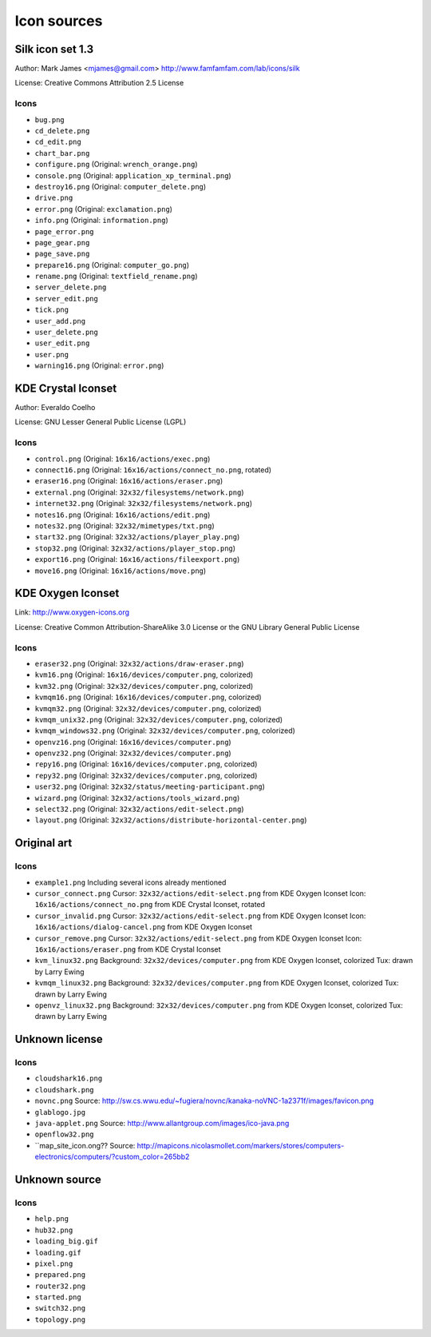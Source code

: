Icon sources
============

Silk icon set 1.3
-----------------
Author: Mark James <mjames@gmail.com> http://www.famfamfam.com/lab/icons/silk

License: Creative Commons Attribution 2.5 License

Icons
*****
* ``bug.png``
* ``cd_delete.png``
* ``cd_edit.png``
* ``chart_bar.png``
* ``configure.png`` (Original: ``wrench_orange.png``)
* ``console.png`` (Original: ``application_xp_terminal.png``)
* ``destroy16.png`` (Original: ``computer_delete.png``)
* ``drive.png``
* ``error.png`` (Original: ``exclamation.png``)
* ``info.png`` (Original: ``information.png``)
* ``page_error.png``
* ``page_gear.png``
* ``page_save.png``
* ``prepare16.png`` (Original: ``computer_go.png``)
* ``rename.png`` (Original: ``textfield_rename.png``)
* ``server_delete.png``
* ``server_edit.png``
* ``tick.png``
* ``user_add.png``
* ``user_delete.png``
* ``user_edit.png``
* ``user.png``
* ``warning16.png`` (Original: ``error.png``)


KDE Crystal Iconset
-------------------
Author: Everaldo Coelho

License: GNU Lesser General Public License (LGPL)

Icons
*****
* ``control.png`` (Original: ``16x16/actions/exec.png``)
* ``connect16.png`` (Original: ``16x16/actions/connect_no.png``, rotated)
* ``eraser16.png`` (Original: ``16x16/actions/eraser.png``)
* ``external.png`` (Original: ``32x32/filesystems/network.png``)
* ``internet32.png`` (Original: ``32x32/filesystems/network.png``)
* ``notes16.png`` (Original: ``16x16/actions/edit.png``)
* ``notes32.png`` (Original: ``32x32/mimetypes/txt.png``)
* ``start32.png`` (Original: ``32x32/actions/player_play.png``)
* ``stop32.png`` (Original: ``32x32/actions/player_stop.png``)
* ``export16.png`` (Original: ``16x16/actions/fileexport.png``)
* ``move16.png`` (Original: ``16x16/actions/move.png``)


KDE Oxygen Iconset
------------------
Link: http://www.oxygen-icons.org

License: Creative Common Attribution-ShareAlike 3.0 License or the GNU Library General Public License

Icons
*****
* ``eraser32.png`` (Original: ``32x32/actions/draw-eraser.png``)
* ``kvm16.png`` (Original: ``16x16/devices/computer.png``, colorized)
* ``kvm32.png`` (Original: ``32x32/devices/computer.png``, colorized)
* ``kvmqm16.png`` (Original: ``16x16/devices/computer.png``, colorized)
* ``kvmqm32.png`` (Original: ``32x32/devices/computer.png``, colorized)
* ``kvmqm_unix32.png`` (Original: ``32x32/devices/computer.png``, colorized)
* ``kvmqm_windows32.png`` (Original: ``32x32/devices/computer.png``, colorized)
* ``openvz16.png`` (Original: ``16x16/devices/computer.png``)
* ``openvz32.png`` (Original: ``32x32/devices/computer.png``)
* ``repy16.png`` (Original: ``16x16/devices/computer.png``, colorized)
* ``repy32.png`` (Original: ``32x32/devices/computer.png``, colorized)
* ``user32.png`` (Original: ``32x32/status/meeting-participant.png``)
* ``wizard.png`` (Original: ``32x32/actions/tools_wizard.png``)
* ``select32.png`` (Original: ``32x32/actions/edit-select.png``)
* ``layout.png`` (Original: ``32x32/actions/distribute-horizontal-center.png``)


Original art
------------

Icons
*****
* ``example1.png``
  Including several icons already mentioned
* ``cursor_connect.png``
  Cursor: ``32x32/actions/edit-select.png`` from KDE Oxygen Iconset
  Icon: ``16x16/actions/connect_no.png`` from KDE Crystal Iconset, rotated
* ``cursor_invalid.png``
  Cursor: ``32x32/actions/edit-select.png`` from KDE Oxygen Iconset
  Icon: ``16x16/actions/dialog-cancel.png`` from KDE Oxygen Iconset
* ``cursor_remove.png``
  Cursor: ``32x32/actions/edit-select.png`` from KDE Oxygen Iconset
  Icon: ``16x16/actions/eraser.png`` from KDE Crystal Iconset
* ``kvm_linux32.png``
  Background: ``32x32/devices/computer.png`` from KDE Oxygen Iconset, colorized
  Tux: drawn by Larry Ewing
* ``kvmqm_linux32.png``
  Background: ``32x32/devices/computer.png`` from KDE Oxygen Iconset, colorized
  Tux: drawn by Larry Ewing
* ``openvz_linux32.png``
  Background: ``32x32/devices/computer.png`` from KDE Oxygen Iconset, colorized
  Tux: drawn by Larry Ewing


Unknown license
---------------

Icons
*****
* ``cloudshark16.png``
* ``cloudshark.png``
* ``novnc.png``
  Source: http://sw.cs.wwu.edu/~fugiera/novnc/kanaka-noVNC-1a2371f/images/favicon.png
* ``glablogo.jpg``
* ``java-applet.png``
  Source: http://www.allantgroup.com/images/ico-java.png
* ``openflow32.png``
* ``map_site_icon.ong??
  Source: http://mapicons.nicolasmollet.com/markers/stores/computers-electronics/computers/?custom_color=265bb2

  
Unknown source
--------------

Icons
*****
* ``help.png``
* ``hub32.png``
* ``loading_big.gif``
* ``loading.gif``
* ``pixel.png``
* ``prepared.png``
* ``router32.png``
* ``started.png``
* ``switch32.png``
* ``topology.png``
